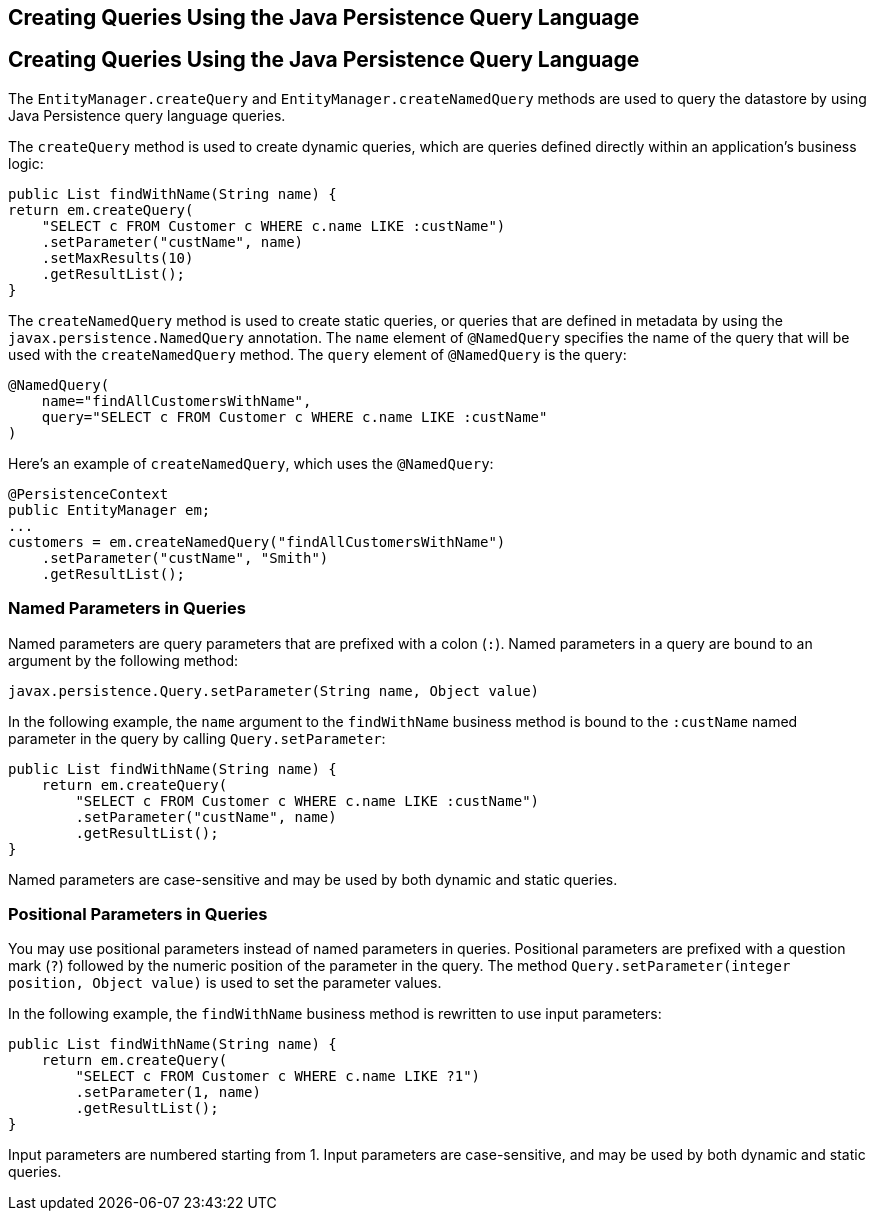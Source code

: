 ## Creating Queries Using the Java Persistence Query Language


[[BNBRG]][[creating-queries-using-the-java-persistence-query-language]]

Creating Queries Using the Java Persistence Query Language
----------------------------------------------------------

The `EntityManager.createQuery` and `EntityManager.createNamedQuery`
methods are used to query the datastore by using Java Persistence query
language queries.

The `createQuery` method is used to create dynamic queries, which are
queries defined directly within an application's business logic:

[source,oac_no_warn]
----
public List findWithName(String name) {
return em.createQuery(
    "SELECT c FROM Customer c WHERE c.name LIKE :custName")
    .setParameter("custName", name)
    .setMaxResults(10)
    .getResultList();
}
----

The `createNamedQuery` method is used to create static queries, or
queries that are defined in metadata by using the
`javax.persistence.NamedQuery` annotation. The `name` element of
`@NamedQuery` specifies the name of the query that will be used with the
`createNamedQuery` method. The `query` element of `@NamedQuery` is the
query:

[source,oac_no_warn]
----
@NamedQuery(
    name="findAllCustomersWithName",
    query="SELECT c FROM Customer c WHERE c.name LIKE :custName"
)
----

Here's an example of `createNamedQuery`, which uses the `@NamedQuery`:

[source,oac_no_warn]
----
@PersistenceContext
public EntityManager em;
...
customers = em.createNamedQuery("findAllCustomersWithName")
    .setParameter("custName", "Smith")
    .getResultList();
----

[[BNBRH]][[named-parameters-in-queries]]

Named Parameters in Queries
~~~~~~~~~~~~~~~~~~~~~~~~~~~

Named parameters are query parameters that are prefixed with a colon
(`:`). Named parameters in a query are bound to an argument by the
following method:

[source,oac_no_warn]
----
javax.persistence.Query.setParameter(String name, Object value)
----

In the following example, the `name` argument to the `findWithName`
business method is bound to the `:custName` named parameter in the query
by calling `Query.setParameter`:

[source,oac_no_warn]
----
public List findWithName(String name) {
    return em.createQuery(
        "SELECT c FROM Customer c WHERE c.name LIKE :custName")
        .setParameter("custName", name)
        .getResultList();
}
----

Named parameters are case-sensitive and may be used by both dynamic and
static queries.

[[BNBRI]][[positional-parameters-in-queries]]

Positional Parameters in Queries
~~~~~~~~~~~~~~~~~~~~~~~~~~~~~~~~

You may use positional parameters instead of named parameters in
queries. Positional parameters are prefixed with a question mark (`?`)
followed by the numeric position of the parameter in the query. The
method `Query.setParameter(integer position, Object value)` is used to
set the parameter values.

In the following example, the `findWithName` business method is
rewritten to use input parameters:

[source,oac_no_warn]
----
public List findWithName(String name) {
    return em.createQuery(
        "SELECT c FROM Customer c WHERE c.name LIKE ?1")
        .setParameter(1, name)
        .getResultList();
}
----

Input parameters are numbered starting from 1. Input parameters are
case-sensitive, and may be used by both dynamic and static queries.


